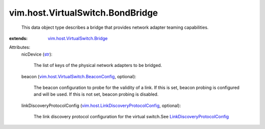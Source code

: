 .. _str: https://docs.python.org/2/library/stdtypes.html

.. _LinkDiscoveryProtocolConfig: ../../../vim/host/LinkDiscoveryProtocolConfig.rst

.. _vim.host.VirtualSwitch.Bridge: ../../../vim/host/VirtualSwitch/Bridge.rst

.. _vim.host.VirtualSwitch.BeaconConfig: ../../../vim/host/VirtualSwitch/BeaconConfig.rst

.. _vim.host.LinkDiscoveryProtocolConfig: ../../../vim/host/LinkDiscoveryProtocolConfig.rst


vim.host.VirtualSwitch.BondBridge
=================================
  This data object type describes a bridge that provides network adapter teaming capabilities.
:extends: vim.host.VirtualSwitch.Bridge_

Attributes:
    nicDevice (`str`_):

       The list of keys of the physical network adapters to be bridged.
    beacon (`vim.host.VirtualSwitch.BeaconConfig`_, optional):

       The beacon configuration to probe for the validity of a link. If this is set, beacon probing is configured and will be used. If this is not set, beacon probing is disabled.
    linkDiscoveryProtocolConfig (`vim.host.LinkDiscoveryProtocolConfig`_, optional):

       The link discovery protocol configuration for the virtual switch.See `LinkDiscoveryProtocolConfig`_ 
